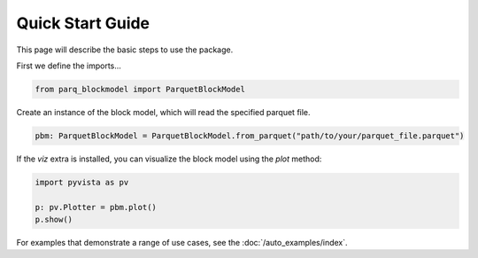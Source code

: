 Quick Start Guide
=================

This page will describe the basic steps to use the package.

First we define the imports...

..  code-block:: python

    from parq_blockmodel import ParquetBlockModel

Create an instance of the block model, which will read the specified parquet file.

..  code-block:: python

    pbm: ParquetBlockModel = ParquetBlockModel.from_parquet("path/to/your/parquet_file.parquet")

If the `viz` extra is installed, you can visualize the block model using the `plot` method:

..  code-block:: python

    import pyvista as pv

    p: pv.Plotter = pbm.plot()
    p.show()


For examples that demonstrate a range of use cases, see the :doc:`/auto_examples/index`.
